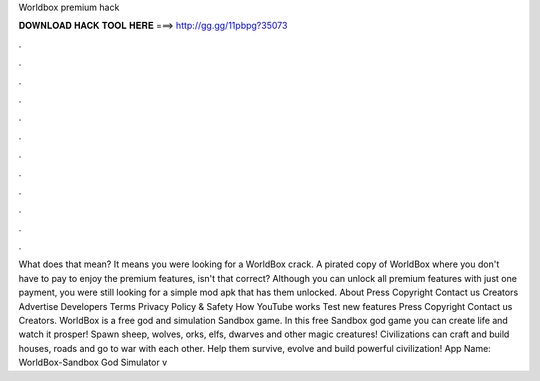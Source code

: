 Worldbox premium hack

𝐃𝐎𝐖𝐍𝐋𝐎𝐀𝐃 𝐇𝐀𝐂𝐊 𝐓𝐎𝐎𝐋 𝐇𝐄𝐑𝐄 ===> http://gg.gg/11pbpg?35073

.

.

.

.

.

.

.

.

.

.

.

.

What does that mean? It means you were looking for a WorldBox crack. A pirated copy of WorldBox where you don't have to pay to enjoy the premium features, isn't that correct? Although you can unlock all premium features with just one payment, you were still looking for a simple mod apk that has them unlocked. About Press Copyright Contact us Creators Advertise Developers Terms Privacy Policy & Safety How YouTube works Test new features Press Copyright Contact us Creators. WorldBox is a free god and simulation Sandbox game. In this free Sandbox god game you can create life and watch it prosper! Spawn sheep, wolves, orks, elfs, dwarves and other magic creatures! Civilizations can craft and build houses, roads and go to war with each other. Help them survive, evolve and build powerful civilization! App Name: WorldBox-Sandbox God Simulator v